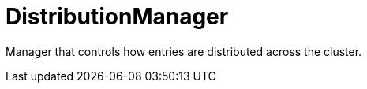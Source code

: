 [id="distributionmanager_{context}"]
= DistributionManager

Manager that controls how entries are distributed across the cluster.